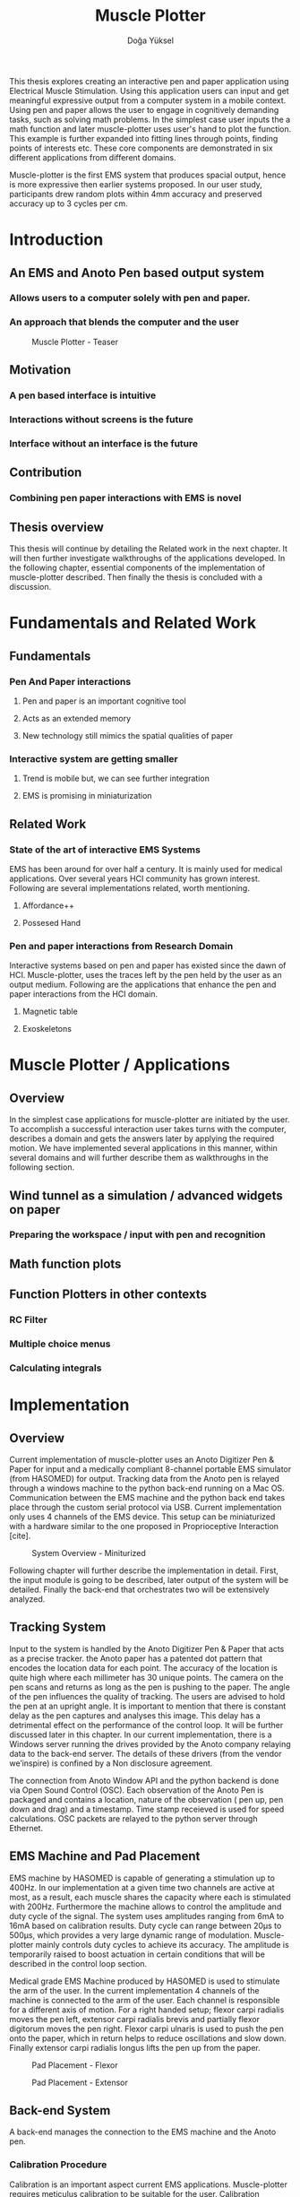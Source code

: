 :SETUP:
#+OPTIONS: toc:nil date:nil
#+LATEX_CLASS: koma-article
#+LATEX_CLASS_OPTIONS: [a4paper, 11pt]
#+LATEX_HEADER: \usepackage{mathptmx}
#+LATEX_HEADER: \usepackage[scaled=.90]{helvet}
#+LATEX_HEADER: \usepackage{courier}
#+LATEX_HEADER: \setkomafont{disposition}{\sffamily}
#+LATEX_HEADER: \setkomafont{subtitle}{\sffamily\Large}
#+LaTeX_HEADER: \usepackage[backend=bibtex,sorting=none]{biblatex}
#+LaTeX_HEADER: \addbibresource{/Users/doga/.org/bibtex/file-1.bib}
:END:

:INTRO:
#+TITLE: Muscle Plotter
#+author:Doğa Yüksel
#+LATEX: \thispagestyle{empty}
#+LATEX: \newpage{}
#+LATEX: \begin{abstract}

  This thesis explores creating an interactive pen and paper application using Electrical Muscle Stimulation. Using this application users can input and get meaningful expressive output from a computer system in a mobile context. Using pen and paper allows the user to engage in cognitively demanding tasks, such as solving math problems. In the simplest case user inputs the a math function and later muscle-plotter uses user's hand to plot the function. This example is further expanded into fitting lines through points, finding points of interests etc. These core components are demonstrated in six different applications from different domains.

  Muscle-plotter is the first EMS system that produces spacial output, hence is more expressive then earlier systems proposed. In our user study, participants drew random plots within 4mm accuracy and preserved accuracy up to 3 cycles per cm.

#+LATEX: \end{abstract}
#+LATEX: \newpage{}
#+TOC: headlines 2
#+LATEX: \newpage{}
#+LATEX: \listoffigures{}
#+LATEX: \newpage{}
:END:

* Introduction
** An EMS and Anoto Pen based output system
*** Allows users to a computer solely with pen and paper.
*** An approach that blends the computer and the user

#+CAPTION:    Muscle Plotter - Teaser
#+LABEL:      fig:muscle-plotter-teaser
#+ATTR_LaTeX: :width 90mm
[[./images/intro.jpg]]

** Motivation
*** A pen based interface is intuitive
*** Interactions without screens is the future
*** Interface without an interface is the future

** Contribution
*** Combining pen paper interactions with EMS is novel

** Thesis overview
   This thesis will continue by detailing the Related work in the next chapter. It will then further investigate walkthroughs of the applications developed. In the following chapter, essential components of the implementation of muscle-plotter described. Then finally the thesis is concluded with a discussion.

\newpage{}


* Fundamentals and Related Work
** Fundamentals
*** Pen And Paper interactions
**** Pen and paper is an important cognitive tool
**** Acts as an extended memory
**** New technology still mimics the spatial qualities of paper
*** Interactive system are getting smaller
**** Trend is mobile but, we can see further integration
**** EMS is promising in miniaturization


** Related Work
*** State of the art of interactive EMS Systems
    EMS has been around for over half a century. It is mainly used for medical applications. Over several years HCI community has grown interest. Following are several implementations related, worth mentioning.
**** Affordance++
**** Possesed Hand

*** Pen and paper interactions from Research Domain
    Interactive systems based on pen and paper has existed since the dawn of HCI. Muscle-plotter, uses the traces left by the pen held by the user as an output medium. Following are the applications that enhance the pen and paper interactions from the HCI domain.
**** Magnetic table
**** Exoskeletons


* Muscle Plotter / Applications
** Overview
   In the simplest case applications for muscle-plotter are initiated by the user. To accomplish a successful interaction user takes turns with the computer, describes a domain and gets the answers later by applying the required motion. We have implemented several applications in this manner, within several domains and will further describe them as walkthroughs in the following section.

** Wind tunnel as a simulation / advanced widgets on paper
*** Preparing the workspace / input with pen and recognition

** Math function plots

** Function Plotters in other contexts
*** RC Filter
*** Multiple choice menus
*** Calculating integrals


* Implementation
** Overview
   Current implementation of muscle-plotter uses an Anoto Digitizer Pen & Paper for input and a medically compliant 8-channel portable EMS simulator (from HASOMED) for output. Tracking data from the Anoto pen is relayed through a windows machine to the python back-end running on a Mac OS. Communication between the EMS machine and the python back end takes place through the custom serial protocol via USB. Current implementation only uses 4 channels of the EMS device. This setup can be miniaturized with a hardware similar to the one proposed in Proprioceptive Interaction [cite].


#+CAPTION:    System Overview - Miniturized
#+LABEL:      fig:suggested-system-overview-miniture
#+ATTR_LaTeX: :width 90mm
[[./images/system.jpg]]


   Following chapter will further describe the implementation in detail. First, the input module is going to be described, later output of the system will be detailed. Finally the back-end that orchestrates two will be extensively analyzed.

** Tracking System
    Input to the system is handled by the Anoto Digitizer Pen & Paper that acts as a precise tracker. the Anoto paper has a patented dot pattern that encodes the location data for each point. The accuracy of the location is quite high where each millimeter has 30 unique points. The camera on the pen scans and returns as long as the pen is pushing to the paper. The angle of the pen influences the quality of tracking. The users are advised to hold the pen at an upright angle. It is important to mention that there is constant delay as the pen captures and analyses this image. This delay has a detrimental effect on the performance of the control loop. It will be further discussed later in this chapter. In our current implementation, there is a Windows server running the drives provided by the Anoto company relaying data to the back-end server. The details of these drivers (from the vendor we’inspire) is confined by a Non disclosure agreement.


The connection from Anoto Window API and the python backend is done via Open Sound Control (OSC). Each observation of the Anoto Pen is packaged and contains a location, nature of the observation ( pen up, pen down and drag) and a timestamp. Time stamp receieved is used for speed calculations. OSC packets are relayed to the python server through Ethernet.


** EMS Machine and Pad Placement
    EMS machine by HASOMED is capable of generating a stimulation up to 400Hz. In our implementation at a given time two channels are active at most, as a result, each muscle shares the capacity where each is stimulated with 200Hz. Furthermore the machine allows to control the amplitude and duty cycle of the signal. The system uses amplitudes ranging from 6mA to 16mA based on calibration results. Duty cycle can range between 20\micro{}s to 500\micro{}s, which provides a very large dynamic range of modulation. Muscle-plotter mainly controls duty cycles to achieve its accuracy. The amplitude is temporarily raised to boost actuation in certain conditions that will be described in the control loop section.


    Medical grade EMS Machine produced by HASOMED is used to stimulate the arm of the user. In the current implementation 4 channels of the machine is connected to the arm of the user. Each channel is responsible for a different axis of motion. For a right handed setup; flexor carpi radialis moves the pen left, extensor carpi radialis brevis and partially flexor digitorum moves the pen right. Flexor carpi ulnaris is used to push the pen onto the paper, which in return helps to reduce oscillations and slow down. Finally extensor carpi radialis longus lifts the pen up from the paper.


#+CAPTION:    Pad Placement - Flexor
#+LABEL:      fig:pad-placement-flexor
#+ATTR_LaTeX: :width 90mm
[[./images/flexor.jpg]]

#+CAPTION:    Pad Placement - Extensor
#+LABEL:      fig:pad-placement-extensor
#+ATTR_LaTeX: :width 90mm
[[./images/extensor.jpg]]


** Back-end System
   A back-end manages the connection to the EMS machine and the Anoto pen.

*** Calibration Procedure
    Calibration is an important aspect current EMS applications. Muscle-plotter requires meticulus calibration to be suitable for the user. Calibration generally takes place in three step, base on the comfort levels of the user.


**** 1) Comfortable actuation current
     As mentioned in above, the throughput of the EMS as motion dramatically changes based on the anathomy of the users arm. Several factors, such as muscle size, skin thickness and hair density causes this variation. The implemantation includes a script that step by step sweeps up the intensity of the milliamps aplied to each side (left and right). The experimenter observes the minimum current that starts the motion and a the maximum current that results in a significant motion but still is not painfull. These values determine the range of vallues that can be used on the next step.

**** 2) Slope gradients
     After the comfortable EMS range for the user is determined, user is asked to draw straight lines along the paper in the posture required to use muscle-plotter. At this calibration step, calibration script actuates user's arm with random pairs of currents on each side. The script records the resulting angle after actuation. After desired number of trial pairs final result is observed on a two dimentional plot. To conclude this step, three pairs that result in maximum variation between resulting slopes are chosen for each side. EMS is efficient in creating jerky motions, however slow controlled motions are harder to generate. Actuation both sides, using bith opposing muscles, allows muscle-plotter to increase control on the wrist. Following figure shows the visualisation of these slopes.


[figure: visualisation of slopes]

**** 3) Brake Calibration
     Muscle plotter has two modes for brakes.


*** Control Loop
    Control loop of muscle-plotter uses a series of strategies based on the state of the user's hand motions and the target position. Possible situations and associated strategies are futher illustrated in the following parts. Key principles are highlighted in the in the following figure.


#+CAPTION:    Control Loop
#+LABEL:      fig:control-loop
#+ATTR_LaTeX: :width 90mm
[[./images/control-loop.png]]


**** Model of the Human Wrist
     Muscle-plotter uses a simple model of the human arm to manage motion of the wirst. The wrist is assumed to be a level attached to two strings. Muscles can be modelled as strings as any given time there is a tension on it. Sitimulation through nerves results in contraction. In order to move, desired side  contracts more then the opposing side. As a result a similar motion can be achieved with different configurations of contractions on opposing muscles. Any given static position of the wrist is an equilibrium of tension caused by opposing muscles. Muscle-plotter relies on these principles to achieve the accuracy it needs as both muscles on opposing sides are sequentially situmulated.


[figure from the book]


**** Targeting and travel

**** Braking strategy
****** Braking and Keeping on a target
****** Ending an interaction

*** Higher level API for Flow Control

   Canvas elements enable the user to control the flow and structure of muscle-plotter's output. We have designed several widgets for different data structures. Scalar values are represented on a line, they consist of a single axis. Functions are represented in a two dimensional area, as they exist on two axes. These widgets on paper, what ever the underlying data structure is, have some characteristics in common. All the canvas elements define an actual space on the paper with designated areas for interaction. These elements have essentials to be initialized, as well as optional modifications to shape and control the output. These widgets determine where electronic muscle stimulation is going to active, which in return serves as starting point for the plots. In the following chapter, we introduce the widgets based on their underlying data structure, describing the methods of initiation and use. All elements are drawn onto the paper, it is important to remind that they persist in an inactive state even when the user is working on an other part of the paper. They can be reused with appropriate commands.

**** Single axis elements

    These widgets are designed to output scalar values that are projected onto a line. Resulting value is represented in spacial reference to the domain of the axis draw for the widget. These can be used for the output of a single class as well as to compare different classes in the same domain. Output domain can range between Boolean to real numbers. Limitations imposed by muscle-plotter determines the sense making possibilities and the fidelity of the output. We have some design principles that allows the user to modify the axis to achieve reasonable outputs.


    To initiate a single axis element, after writing the designated command to initiate, user draws a line in any orientation on the paper. By default, south-west facing edge of the line is assigned to the minimum value, while north-east facing edge is assigned to the maximum value. If the minimum and maximum values are not defined in the next optional step, default values for the specific domain is used. For example 0 to 1 in drag coefficient comparison, or the x value of the maximum of a plot would be projected on to the domain represented by the plot itself in maximum analysis of a function. The axis can be scaled by the user simply by annotating the maximum and/or the minimum value.


    After all the essentials are placed on the paper, the scale component is ready to use. It starts of by user placing the tip of the pen at the beginning of the scale. If the pen lands in the accepted proximity of the origin, ems channels on both sides (left and right presented earlier) of the arm are activated at a tactile feedback level that doesn't actuate the user. This output only signifies that an output interaction is taking place. At this point, user starts dragging the pen keeping the tip on the paper to the end of the axis line. The back-end system, tracks user's motion and triggers a quick nudge followed by a pulse on the upper channel. This gesture leaves a visible trace behind on the axis, where desired value is projected on the the axis on the paper. The user can observe and annotate the value, as the widget is not active after a successful output procedure.

**** Double axis elements - Parametric values / functions

    Double axis elements have a major and a minor axis. The user drags the pen along the major axis, while the system takes the tip of the pen to the value corresponding on the minor axis with respect to the specific location on the major axis.


    As we have presented on the walk-through, our main contribution comes from the spatial expressivity of plotting one-to-functions, such as streamlines of the wind-tunnel or the speed values for a defined cross-section. For both use cases the space defined on the paper is same in nature, while the tools to define are domain dependent. In the wind-tunnel case, there exists a line for every point on the vertical start axis as stream lines result from a single solution of a vector field. On the other hand for the speed values line example, there exists one unique line, that the user can plot.


    In order to initiate a multiple axis plot, the user has to define a space on the paper. This is done by drawing two perpendicular lines representing the axes or crop-marks that encompasses the area. In case of a function plot, after defining axis lines user can optionally update the domain. Otherwise, defaults for the specific example is used just as defined in single axis examples.

   
    In a similar fashion to scales, the user should start at a specific position to instantiate the plotting procedure. In a generic plot, the output can be located in different quadrants. We have defined a method for the user to locate it to start plotting. Following interactions to find plot starting points are similar in nature to the scalar interactions described above. In the first case, where there is a zero crossing on the negative side of the major axis, user places the tip of the pen to the far left (negative, west) of the horizontal, major, dragging axis. The paper should have been rotated to a comfortable angle for a convenient plot. Then the user follows the axis, when zero crossing is reached, muscle-plotter takes over the control of the arm to output the rest of the plot. If necessary, the user can rotate the paper 180 degrees and plot the negative side of the desired line.


    In the case of in the case of no zero crossing before the origin, muscle-plotter signals a pen-up before first scanning starts. At this point the user knows that there isn't a zero crossing between 3rd and 4th quadrants. The step  user should do is to scan the y axis, to find any y-crossings. Ideally user starts from the minimum point of the minor axis and drags the tip of the pen to the maximum point of the axis. If there is a y-crossing of the plot, muscle-plotter assigns a pen-down on the target location. From this point on the user follows parallel to the major axis to continue as a normal plot. The negative side of the function can be plotted by rotating the paper in a similar manner to the first case.


    In the last case, when there is no zero crossing between 3rd and 4h quadrants and there is no y-axis intersection, the second axis find attempt of the user is interrupted by a pen-up as the tip of the pen is place on the minor-axis, (y-axis). The users follows over the major axis to find the crossing there. Muscle-plotter takes over control as the crossing is reached. The plot can be completed in a similar manner by rotating it as described in previous cases.


***** (did we ever talk about cases where there is no crossing at all? i.e. (1/x))


**** function definitions

*** Recognition System
    Image recognition -> OpenCV for sketches
    Text recognition -> Tessarect - OCR

*** Application Specific Implementations
**** Mathematical Applications
**** RC Filter Response
**** Statistic Applications
**** Optical Ray Casting
**** Wind-tunnel Simulation


* User Study
** Study design
** Verify accuracy of the actuation method
** Sample Curves chosen to understand the limitation


* Discussion
** Consider user study
** Current implementation lacks control that allows actual drawing
** Can't consider as 2D drawing
** Our implementation is a steering action

** Design Considerations for Muscle-Plotter
*** Discoverability
    Muscle-plotter provides an interactive environment using user initiated components on paper. This approach differs from previous interactive systems as the user is expected to have a prior knowledge of the provided language. In many cases our interactions start with an empty sheet of paper. On the other hand screen based interactive systems provide discoverability as the system itself has a wider channel for output, such applications can start with a tutorial expecting the user to have zero prior knowledge. Designing applications for muscle-plotter should consider this to provide an engaging experience. According to the domain of the application, command keywords could be flexible and adaptive, moreover similar to a natural language.


*** User Feedback
    Usabilty theory for interactive systems inform the user about the state of the world. Muscle-plotter is able to provide positive and negative feedback in a non intrusive way with distinct gestures. Interactions with muscle-plotter should make use of feedback messages, in order to provide the user with an awareness of the state of system. As the interactions happen on a piece of paper, certain locations marked by the user, should behave in a consistent way. The user can approach a plot for several actions, such as actual plotting, zooming into a certain section, re-labeling the axis or selecting a region for further analysis.


*** Widget size and expected error
    Muscle-plotter has a limited accuracy due to the limitations of EMS. Interactive elements on paper should be scaled at a size greater that leaves the expected error insignificant. For example, a continuous scale described previously should verify that the output will provide a significant answer.


*** Output Persistence and clutter on paper
    The output of muscle plotter is persistent on paper. When the user draws a certain plot on a given axis, the output stays on the paper way longer then the length of the interaction. In an example of function plotting if the outputs were made and their essential characteristics are not different enough, the answers can be mixed up. As a solution, the user has the flexibility to annotate the output. This would allow the number of distinct traces that can be recalled later on. However, after a certain number of plots, the intelligibility would diminish. This is an inherent problem with writing on the paper, where the user would extend to the empty space below or to the next page. Muscle plotter widgets are reusable, however they are also easy to initiate.


* Conclusion
** Future Work
*** Evaluate applications 
*** Improve recognition
